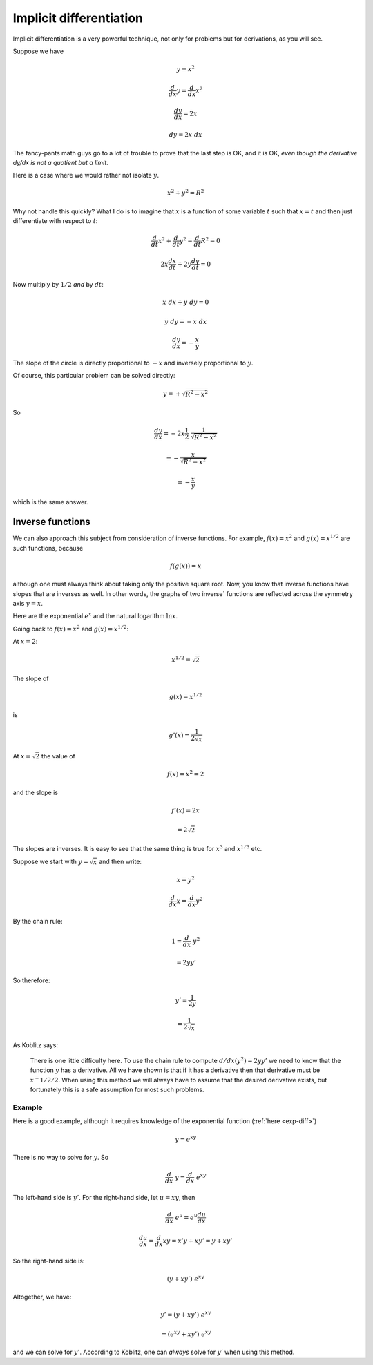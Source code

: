 .. _implicit-diff:

########################
Implicit differentiation
########################

Implicit differentiation is a very powerful technique, not only for problems but for derivations, as you will see.

Suppose we have

.. math::

    y = x^2
    
    \frac{d}{dx} y = \frac{d}{dx} x^2
    
    \frac{dy}{dx} = 2 x
    
    dy = 2 x \ dx
    
The fancy-pants math guys go to a lot of trouble to prove that the last step is OK, and it is OK, *even though the derivative dy/dx is not a quotient but a limit*.  

Here is a case where we would rather not isolate :math:`y`.

.. math::

    x^2 + y^2 = R^2
    
Why not handle this quickly?  What I do is to imagine that :math:`x` is a function of some variable :math:`t` such that :math:`x = t` and then just differentiate with respect to :math:`t`:

.. math::

    \frac{d}{dt} x^2 + \frac{d}{dt} y^2 = \frac{d}{dt} R^2 = 0
    
    2 x \frac{dx}{dt} + 2 y \frac{dy}{dt} = 0
    
Now multiply by :math:`1/2` *and* by :math:`dt`:

.. math::

    x \ dx + y \ dy = 0
    
    y \  dy = - x \ dx
    
    \frac{dy}{dx} = - \frac{x}{y}

The slope of the circle is directly proportional to :math:`-x` and inversely proportional to :math:`y`.

Of course, this particular problem can be solved directly:

.. math::

    y = + \sqrt{R^2 - x^2}

So

.. math::
    
    \frac{dy}{dx} = - 2 x \frac{1}{2} \ \frac{1}{\sqrt{R^2 - x^2}}
    
    = - \frac{x}{\sqrt{R^2 - x^2}}
    
    = - \frac{x}{y}
    
which is the same answer.

=================
Inverse functions
=================

We can also approach this subject from consideration of inverse functions.  For example, :math:`f(x) = x^2` and :math:`g(x) = x^{1/2}` are such functions, because

.. math::

    f(g(x)) = x

although one must always think about taking only the positive square root.  Now, you know that inverse functions have slopes that are inverses as well.  In other words, the graphs of two inverse` functions are reflected across the symmetry axis :math:`y=x`.

Here are the exponential :math:`e^x` and the natural logarithm :math:`\ln x`.

.. image:: /figs/log2.png
   :scale: 50 %

Going back to :math:`f(x) = x^2` and :math:`g(x) = x^{1/2}`:

At :math:`x = 2`:

.. math::

    x^{1/2} = \sqrt{2}

The slope of

.. math::

    g(x) = x^{1/2}
    
is

.. math::

    g'(x) = \frac{1}{2 \sqrt{x}}

At :math:`x = \sqrt{2}` the value of 

.. math::

    f(x) = x^2 = 2

and the slope is

.. math::

    f'(x) = 2x
    
    = 2 \sqrt{2}

The slopes are inverses.  It is easy to see that the same thing is true for :math:`x^3` and :math:`x^{1/3}` etc.

Suppose we start with :math:`y = \sqrt{x}` and then write:

.. math::

    x = y^2

    \frac{d}{dx} x = \frac{d}{dx} y^2 

By the chain rule:

.. math::

    1 = \frac{d}{dx} \ y^2 
    
    = 2 y y'

So therefore:

.. math::

    y' = \frac{1}{2y}
    
    = \frac{1}{2 \sqrt{x}}

As Koblitz says:

	There is one little difficulty here. To use the chain rule to compute :math:`d/dx(y^2) = 2yy'` we need to know that the function :math:`y` has a derivative. All we have shown is that if it has a derivative then that derivative must be :math:`x^−{1/2}/2`. When using this method we will always have to assume that the desired derivative exists, but fortunately this is a safe assumption for most such problems.

+++++++
Example
+++++++

Here is a good example, although it requires knowledge of the exponential function (:ref:`here <exp-diff>`)

.. math::

    y = e^{xy}

There is no way to solve for :math:`y`.  So

.. math::

    \frac{d}{dx} \ y = \frac{d}{dx} \ e^{xy}
    
The left-hand side is :math:`y'`.  For the right-hand side, let :math:`u = xy`, then

.. math::

    \frac{d}{dx} \ e^{u} = e^{u} \frac{du}{dx}

    \frac{du}{dx} = \frac{d}{dx} xy = x'y + xy' = y + xy'

So the right-hand side is:

.. math::

    (y + xy') \ e^{xy}

Altogether, we have:

.. math::

    y' = (y + xy') \ e^{xy}

    =  (e^{xy} + xy') \ e^{xy}
    
and we can solve for :math:`y'`.  According to Koblitz, one can *always* solve for :math:`y'` when using this method.

